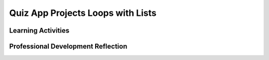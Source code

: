 .. raw:: html 

   <div class="logo-header"  id="teacher-logo"  > <img class="align-center" src="../_static/Mobile_CSP_Logo_White_transparent.png" width="250px"/> </div>

Quiz App Projects  Loops with Lists
===================================

.. raw:: html

        <div class="MCSP-lesson-content">
    <script>
     $(document).ready(function() {
          generateFrameworkTable(EKmapping['5.06']);
          generateHovers();
      }); 
    
    </script>
    <p class="overview"><a href="https://runestone.academy/runestone/books/published/mobilecsp/Unit5-Algorithms-Procedural-Abstraction/Quiz-App-Projects-Loops-with-Lists.html" target="_blank" title="">This lesson</a> reinforces the use of if/else statements and lists to keep accurate score in the Quiz app and introduces loops with lists by adding a search function which also uses a procedure with a parameter. Students are also given an opportunity to express their creativity by creating their own version of a quiz app on a different topic, and by adding an enhancement of their choosing to the app. The AP CSP pseudocode for lists is also reviewed.</p>
    <table border="" class="framework" id="genTable" width="100%"></table>
    <div class="pd yui-wk-div">
    <h3>Professional Development</h3>
    <p><b>The Student Lesson:</b> Complete the activities for 
        <a href="https://runestone.academy/runestone/books/published/mobilecsp/Unit5-Algorithms-Procedural-Abstraction/Quiz-App-Projects-Loops-with-Lists.html" target="_blank" title="">Mobile CSP Unit 5: Lesson 5.6 Quiz App Projects</a>.
      </p>
    </div>
    <h3>Materials</h3>
    <ul>
    <li>Presentation system (LCD projector/Interactive whiteboard)</li><li>Access to computer, laptop, or Chromebook (install the Companion app on Chromebooks)</li><li>Access to mobile device with the Companion app installed or access to the emulator installed on the computer or laptop. </li><li><a href="http://www.youtube.com/watch?v=zEZ3F9SgfPE" target="_blank" title="">Loops with Lists Video</a></li><li><a href="https://docs.google.com/presentation/d/1puzK5D_unNI65CMvxNwqPHW6DkDuPq-reuISHST5bMQ/edit" target="_blank" title="">Loops with Lists Slides</a></li>
    </ul>
    

Learning Activities
--------------------

.. raw:: html

    <p>
    <h3 id="est-length">Estimated Length: 90 minutes</h3>
    <ul>
    <li><b>Hook/Motivation (10 minutes):</b> The previous lesson focused on using a ListPicker component and creating lists to manage data. Recall with an elbow partner how you designed your app to manage the question and answer data in the Quiz tutorial. What component did you use and how did you represent the questions and answers in this lab? What are some possible enhancements you could do?</li>
    <li><b>Experiences and Explorations (25 minutes):</b> Show the intro and loops with lists videos or present the information using the slides. Direct students to the  Quiz App Mini Projects. Students work in pairs to complete the mini projects on their own. 
        <ul>
    <li>For mini project #1, keeping score accurately, you could demonstrate how the app can be "hacked" to earn higher scores if you only add a score variable without keeping track of whether a question has already been answered. (Hint: Answer any question correctly then click the Answer button repeatedly.)</li>
    <li>For mini project #2, talk about how a loop can be used to iterate through a list.</li>
    <li>As they work on their own quiz and enchancement (mini project #3), students should share and test their quizzes with each other to get feedback.</li>
    </ul>
    </li>
    <li><b>Rethink, Reflect and/or Revise (10 minutes):</b> Students make a new entry in their portfolios where they describe the modifications and enhancements that they made to the Quiz app. Also, ask the students to reflect on their programming experience. Discuss the the solutions to the mini projects as a class, especially the use of a list and the algorithm for keeping score and the loop for a search. Students should check their understanding by completing the interactive exercises. Any unfinished work should be completed as homework. </li>
    </ul>
    <div class="yui-wk-div" id="accordion">
    <h3 class="ap-classroom">AP Classroom</h3>
    <div class="yui-wk-div">
    <p>The College Board's <a href="http://myap.collegeboard.org" target="_blank" title="AP Classroom Site">AP Classroom</a> provides a question bank and Topic Questions. You may create a formative assessment quiz in AP Classroom, assign the quiz (a set of questions), and then review the results in class to identify and address any student misunderstandings.The following are suggested topic questions that you could assign once students have completed this lesson.</p>
    <p><b>Suggested Topic Questions:</b></p>
    <ul>
    <li>Topic 3.10 Lists</li>
    </ul>
    </div>
    <h3 class="assessment">Assessment Opportunities and Solutions</h3>
    <div class="yui-wk-div">
    <p><b>Solutions:</b></p>
    <ul>
    <li>Note: Assessments are only available to verified educators that have joined the <a href="./unit?unit=1&amp;lesson=39" target="_blank">Teaching Mobile CSP Google group/forum in Unit 1</a>.</li>
    <li><a href="https://drive.google.com/open?id=1ywchFNjs4kSN0NSkjibMoaOeJzVpsJ1f73RbP72tXkk" target="_blank">Quiz App Projects Solutions</a>
    </li>
    <li><a href="https://drive.google.com/open?id=0B4W7CJ-1czH5dU9hRFNBb1l3Q3c" target="_blank">Quiz App aia file</a>
    </li>
    </ul>
    <p>You can examine students’ work on the interactive exercise and their reflection portfolio entries to assess their progress on the following learning objectives. If students are able to do what is listed there, they are ready to move on to the next lesson.</p>
    <ul>
    <li><i><b>Interactive Exercises:</b></i> </li>
    <li><i><b>Portfolio Reflections:</b></i>
    <br/>LO X.X.X - Students should be able to ...
          </li>
    <li><i><b>In the Quiz App Projects app, look for:</b> use of a loop with lists</i>
    <br/>#1 Keeping Accurate Score - students should create a list the same size as the number of questions with each value set to false. When a correct answer is given, the corresponding spot in the list is then changed to true. The scoring algorithm should be updated so that it only increments the score if the initial value was false. 
            <br/>#2 Search - search of NASA brings up the right question. A loop is used.
            <br/>#3 New Quiz - students should create a new quiz but with different questions, images, and answers. Algorithms should remain the same, but the media and question and answer lists content will be different.
          </li>
    </ul>
    </div>
    <h3 class="diff-practice">Differentiation: More Practice</h3>
    <div class="yui-wk-div">
    <p>If students are struggling with lesson concepts, have them review the following resources:</p>
    <ul>
    <li><a href="http://www.appinventor.org/content/howDoYou/incrementing/count" target="_blank">Incrementing a value</a> - note that this is with a property, but students should be using a variable</li>
    <li><a href="http://appinventor.mit.edu/explore/ai2/support/blocks/lists.html" target="_blank">AI2 Documentation on Lists</a></li>
    </ul>
    </div>
    <h3 class="diff-enrich">Differentiation: Enrichment</h3>
    <div class="yui-wk-div">
    <p>Students could take a look at other quiz apps in the Play store and brainstorm other enhancements to the quizzes that they could then implement.</p>
    </div>
    <h3 class="bk-knowledge">Background Knowledge: Lists</h3>
    <div class="yui-wk-div">
    <ul>
    <li><a href="http://appinventor.mit.edu/explore/ai2/support/blocks/lists.html" target="_blank">AI2 Documentation on Lists</a></li>
    </ul>
    </div>
    </div> <!-- accordion -->
    <div class="pd yui-wk-div">
    

Professional Development Reflection
------------------------------------

.. raw:: html

    <p>
    <p>Discuss the following questions with other teachers in your professional development program.</p>
    <ul>
    <li><div class="hover eu yui-wk-div" data-id=""></div></li> <!-- for an EU -->
    </ul>
    <!-- These are the PD exit slips.  We should have corresponding exit slips for use after the classroom lesson. -->
    
.. poll:: mcsp-5-6-1
    :option_1: Strongly Agree
    :option_2: Agree
    :option_3: Neutral
    :option_4: Disagree
    :option_5: Strongly Disagree
  
    I am confident I can teach this lesson to my students.


.. raw:: html

    <div id="bogus-div">
    <p></p>
    </div>


    
.. fillintheblank:: mcsp-5-6-2

    What questions do you still have about the lesson or the content presented? |blank|

    - :/.*/i: Thank you. We will review these to improve the course.
      :x: Thank you. We will review these to improve the course.


.. raw:: html

    <div id="bogus-div">
    <p></p>
    </div>

    </div>
    </div>